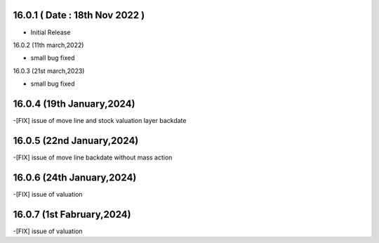 16.0.1 ( Date : 18th Nov 2022 )
---------------------------------

- Initial Release

16.0.2 (11th march,2022)

- small bug fixed

16.0.3 (21st march,2023)

- small bug fixed

16.0.4 (19th January,2024)
----------------------------------------------------------------
-[FIX] issue of move line and stock valuation layer backdate

16.0.5 (22nd January,2024)
----------------------------------------------------------------
-[FIX] issue of move line backdate without mass action

16.0.6 (24th January,2024)
----------------------------------------------------------------
-[FIX] issue of valuation

16.0.7 (1st Fabruary,2024)
----------------------------------------------------------------
-[FIX] issue of valuation